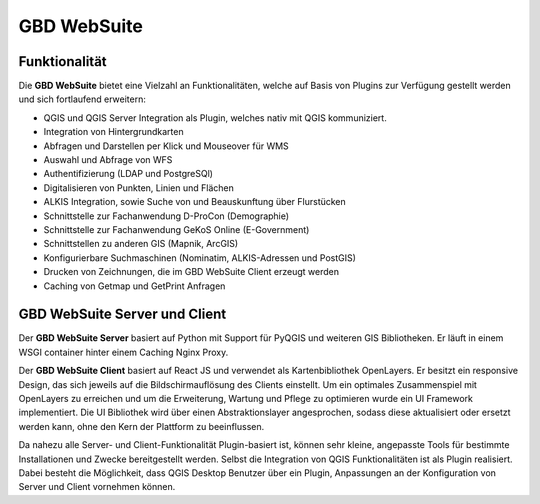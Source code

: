 GBD WebSuite
============

Funktionalität
..............


Die **GBD WebSuite** bietet eine Vielzahl an Funktionalitäten, welche auf Basis von Plugins zur Verfügung gestellt werden und sich fortlaufend erweitern:

* QGIS und QGIS Server Integration als Plugin, welches nativ mit QGIS kommuniziert.
* Integration von Hintergrundkarten
* Abfragen und Darstellen per Klick und Mouseover für WMS
* Auswahl und Abfrage von WFS
* Authentifizierung (LDAP und PostgreSQl)
* Digitalisieren von Punkten, Linien und Flächen
* ALKIS Integration, sowie Suche von und Beauskunftung über Flurstücken
* Schnittstelle zur Fachanwendung D-ProCon (Demographie)
* Schnittstelle zur Fachanwendung GeKoS Online (E-Government)
* Schnittstellen zu anderen GIS (Mapnik, ArcGIS)
* Konfigurierbare Suchmaschinen (Nominatim, ALKIS-Adressen und PostGIS)
* Drucken von Zeichnungen, die im GBD WebSuite Client erzeugt werden
* Caching von Getmap und GetPrint Anfragen



GBD WebSuite Server und Client
..............................


Der **GBD WebSuite Server** basiert auf Python mit Support für PyQGIS und weiteren GIS Bibliotheken. Er läuft in einem WSGI container hinter einem Caching Nginx Proxy.

Der **GBD WebSuite Client** basiert auf React JS und verwendet als Kartenbibliothek OpenLayers. Er besitzt ein responsive Design, das sich jeweils auf die Bildschirmauflösung des Clients einstellt. Um ein optimales Zusammenspiel mit OpenLayers zu erreichen und um die Erweiterung, Wartung und Pflege zu optimieren wurde ein UI Framework implementiert. Die UI Bibliothek wird über einen Abstraktionslayer angesprochen, sodass diese aktualisiert oder ersetzt werden kann, ohne den Kern der Plattform zu beeinflussen.

Da nahezu alle Server- und Client-Funktionalität Plugin-basiert ist, können sehr kleine, angepasste Tools für bestimmte Installationen und Zwecke bereitgestellt werden. Selbst die Integration von QGIS Funktionalitäten ist als Plugin realisiert. Dabei besteht die Möglichkeit, dass QGIS Desktop Benutzer über ein Plugin, Anpassungen an der Konfiguration von Server und Client vornehmen können.
